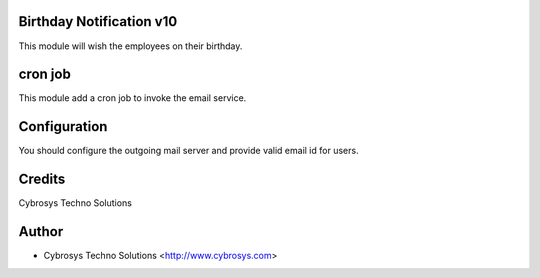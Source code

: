 Birthday Notification v10
=========================

This module will wish the employees on their birthday.

cron job
========
This module add a cron job to invoke the email service.

Configuration
=============
You should configure the outgoing mail server and provide valid email id for users.

Credits
=======
Cybrosys Techno Solutions

Author
======
* Cybrosys Techno Solutions <http://www.cybrosys.com>